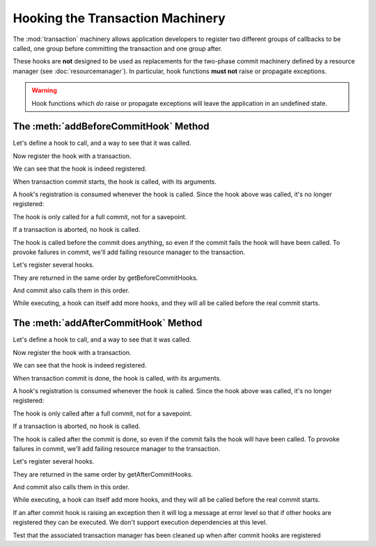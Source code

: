 Hooking the Transaction Machinery
=================================

The :mod:`transaction` machinery allows application developers to register
two different groups of callbacks to be called, one group before
committing the transaction and one group after.

These hooks are **not** designed to be used as replacements for the
two-phase commit machinery defined by a resource manager (see
:doc:`resourcemanager`).  In particular, hook functions **must not** raise
or propagate exceptions.

.. warning::

   Hook functions which *do* raise or propagate exceptions will leave the
   application in an undefined state.

The :meth:`addBeforeCommitHook` Method
--------------------------------------

Let's define a hook to call, and a way to see that it was called.

.. doctest::

    >>> log = []
    >>> def reset_log():
    ...     del log[:]

    >>> def hook(arg='no_arg', kw1='no_kw1', kw2='no_kw2'):
    ...     log.append("arg %r kw1 %r kw2 %r" % (arg, kw1, kw2))

Now register the hook with a transaction.

.. doctest::

    >>> from transaction import begin
    >>> import transaction
    >>> t = begin()
    >>> t.addBeforeCommitHook(hook, '1')

We can see that the hook is indeed registered.

.. doctest::

    >>> [(hook.__name__, args, kws)
    ...  for hook, args, kws in t.getBeforeCommitHooks()]
    [('hook', ('1',), {})]

When transaction commit starts, the hook is called, with its
arguments.

.. doctest::

    >>> log
    []
    >>> t.commit()
    >>> log
    ["arg '1' kw1 'no_kw1' kw2 'no_kw2'"]
    >>> reset_log()

A hook's registration is consumed whenever the hook is called.  Since
the hook above was called, it's no longer registered:

.. doctest::

    >>> from transaction import commit
    >>> len(list(t.getBeforeCommitHooks()))
    0
    >>> commit()
    >>> log
    []

The hook is only called for a full commit, not for a savepoint.

.. doctest::

    >>> t = begin()
    >>> t.addBeforeCommitHook(hook, 'A', dict(kw1='B'))
    >>> dummy = t.savepoint()
    >>> log
    []
    >>> t.commit()
    >>> log
    ["arg 'A' kw1 'B' kw2 'no_kw2'"]
    >>> reset_log()

If a transaction is aborted, no hook is called.

.. doctest::

    >>> from transaction import abort
    >>> t = begin()
    >>> t.addBeforeCommitHook(hook, ["OOPS!"])
    >>> abort()
    >>> log
    []
    >>> commit()
    >>> log
    []

The hook is called before the commit does anything, so even if the
commit fails the hook will have been called.  To provoke failures in
commit, we'll add failing resource manager to the transaction.

.. doctest::

    >>> class CommitFailure(Exception):
    ...     pass
    >>> class FailingDataManager:
    ...     def tpc_begin(self, txn, sub=False):
    ...         raise CommitFailure('failed')
    ...     def abort(self, txn):
    ...         pass

    >>> t = begin()
    >>> t.join(FailingDataManager())

    >>> t.addBeforeCommitHook(hook, '2')

    >>> from transaction.tests.common import DummyFile
    >>> from transaction.tests.common import Monkey
    >>> from transaction.tests.common import assertRaisesEx
    >>> from transaction import _transaction
    >>> buffer = DummyFile()
    >>> with Monkey(_transaction, _TB_BUFFER=buffer):
    ...     err = assertRaisesEx(CommitFailure, t.commit)
    >>> log
    ["arg '2' kw1 'no_kw1' kw2 'no_kw2'"]
    >>> reset_log()

Let's register several hooks.

.. doctest::

    >>> t = begin()
    >>> t.addBeforeCommitHook(hook, '4', dict(kw1='4.1'))
    >>> t.addBeforeCommitHook(hook, '5', dict(kw2='5.2'))

They are returned in the same order by getBeforeCommitHooks.

.. doctest::

    >>> [(hook.__name__, args, kws)  #doctest: +NORMALIZE_WHITESPACE
    ...  for hook, args, kws in t.getBeforeCommitHooks()]
    [('hook', ('4',), {'kw1': '4.1'}),
    ('hook', ('5',), {'kw2': '5.2'})]

And commit also calls them in this order.

.. doctest::

    >>> t.commit()
    >>> len(log)
    2
    >>> log  #doctest: +NORMALIZE_WHITESPACE
    ["arg '4' kw1 '4.1' kw2 'no_kw2'",
    "arg '5' kw1 'no_kw1' kw2 '5.2'"]
    >>> reset_log()

While executing, a hook can itself add more hooks, and they will all
be called before the real commit starts.

.. doctest::

    >>> def recurse(txn, arg):
    ...     log.append('rec' + str(arg))
    ...     if arg:
    ...         txn.addBeforeCommitHook(hook, '-')
    ...         txn.addBeforeCommitHook(recurse, (txn, arg-1))

    >>> t = begin()
    >>> t.addBeforeCommitHook(recurse, (t, 3))
    >>> commit()
    >>> log  #doctest: +NORMALIZE_WHITESPACE
    ['rec3',
            "arg '-' kw1 'no_kw1' kw2 'no_kw2'",
    'rec2',
            "arg '-' kw1 'no_kw1' kw2 'no_kw2'",
    'rec1',
            "arg '-' kw1 'no_kw1' kw2 'no_kw2'",
    'rec0']
    >>> reset_log()

The :meth:`addAfterCommitHook` Method
--------------------------------------

Let's define a hook to call, and a way to see that it was called.

.. doctest::

    >>> log = []
    >>> def reset_log():
    ...     del log[:]

    >>> def hook(status, arg='no_arg', kw1='no_kw1', kw2='no_kw2'):
    ...     log.append("%r arg %r kw1 %r kw2 %r" % (status, arg, kw1, kw2))

Now register the hook with a transaction.

.. doctest::

    >>> from transaction import begin
    >>> t = begin()
    >>> t.addAfterCommitHook(hook, '1')

We can see that the hook is indeed registered.

.. doctest::


    >>> [(hook.__name__, args, kws)
    ...  for hook, args, kws in t.getAfterCommitHooks()]
    [('hook', ('1',), {})]

When transaction commit is done, the hook is called, with its
arguments.

.. doctest::

    >>> log
    []
    >>> t.commit()
    >>> log
    ["True arg '1' kw1 'no_kw1' kw2 'no_kw2'"]
    >>> reset_log()

A hook's registration is consumed whenever the hook is called.  Since
the hook above was called, it's no longer registered:

.. doctest::

    >>> from transaction import commit
    >>> len(list(t.getAfterCommitHooks()))
    0
    >>> commit()
    >>> log
    []

The hook is only called after a full commit, not for a savepoint.

.. doctest::

    >>> t = begin()
    >>> t.addAfterCommitHook(hook, 'A', dict(kw1='B'))
    >>> dummy = t.savepoint()
    >>> log
    []
    >>> t.commit()
    >>> log
    ["True arg 'A' kw1 'B' kw2 'no_kw2'"]
    >>> reset_log()

If a transaction is aborted, no hook is called.

.. doctest::

    >>> from transaction import abort
    >>> t = begin()
    >>> t.addAfterCommitHook(hook, ["OOPS!"])
    >>> abort()
    >>> log
    []
    >>> commit()
    >>> log
    []

The hook is called after the commit is done, so even if the
commit fails the hook will have been called.  To provoke failures in
commit, we'll add failing resource manager to the transaction.

.. doctest::

    >>> class CommitFailure(Exception):
    ...     pass
    >>> class FailingDataManager:
    ...     def tpc_begin(self, txn):
    ...         raise CommitFailure('failed')
    ...     def abort(self, txn):
    ...         pass

    >>> t = begin()
    >>> t.join(FailingDataManager())

    >>> t.addAfterCommitHook(hook, '2')
    >>> from transaction.tests.common import DummyFile
    >>> from transaction.tests.common import Monkey
    >>> from transaction.tests.common import assertRaisesEx
    >>> from transaction import _transaction
    >>> buffer = DummyFile()
    >>> with Monkey(_transaction, _TB_BUFFER=buffer):
    ...     err = assertRaisesEx(CommitFailure, t.commit)
    >>> log
    ["False arg '2' kw1 'no_kw1' kw2 'no_kw2'"]
    >>> reset_log()

Let's register several hooks.

.. doctest::

    >>> t = begin()
    >>> t.addAfterCommitHook(hook, '4', dict(kw1='4.1'))
    >>> t.addAfterCommitHook(hook, '5', dict(kw2='5.2'))

They are returned in the same order by getAfterCommitHooks.

.. doctest::

    >>> [(hook.__name__, args, kws)     #doctest: +NORMALIZE_WHITESPACE
    ...  for hook, args, kws in t.getAfterCommitHooks()]
    [('hook', ('4',), {'kw1': '4.1'}),
    ('hook', ('5',), {'kw2': '5.2'})]

And commit also calls them in this order.

.. doctest::

    >>> t.commit()
    >>> len(log)
    2
    >>> log  #doctest: +NORMALIZE_WHITESPACE
    ["True arg '4' kw1 '4.1' kw2 'no_kw2'",
    "True arg '5' kw1 'no_kw1' kw2 '5.2'"]
    >>> reset_log()

While executing, a hook can itself add more hooks, and they will all
be called before the real commit starts.

.. doctest::

    >>> def recurse(status, txn, arg):
    ...     log.append('rec' + str(arg))
    ...     if arg:
    ...         txn.addAfterCommitHook(hook, '-')
    ...         txn.addAfterCommitHook(recurse, (txn, arg-1))

    >>> t = begin()
    >>> t.addAfterCommitHook(recurse, (t, 3))
    >>> commit()
    >>> log  #doctest: +NORMALIZE_WHITESPACE
    ['rec3',
            "True arg '-' kw1 'no_kw1' kw2 'no_kw2'",
    'rec2',
            "True arg '-' kw1 'no_kw1' kw2 'no_kw2'",
    'rec1',
            "True arg '-' kw1 'no_kw1' kw2 'no_kw2'",
    'rec0']
    >>> reset_log()

If an after commit hook is raising an exception then it will log a
message at error level so that if other hooks are registered they
can be executed. We don't support execution dependencies at this level.

.. doctest::

    >>> from transaction import TransactionManager
    >>> from transaction.tests.test__manager import DataObject
    >>> mgr = TransactionManager()
    >>> do = DataObject(mgr)

    >>> def hookRaise(status, arg='no_arg', kw1='no_kw1', kw2='no_kw2'):
    ...     raise TypeError("Fake raise")

    >>> t = begin()

    >>> t.addAfterCommitHook(hook, ('-', 1))
    >>> t.addAfterCommitHook(hookRaise, ('-', 2))
    >>> t.addAfterCommitHook(hook, ('-', 3))
    >>> commit()

    >>> log
    ["True arg '-' kw1 1 kw2 'no_kw2'", "True arg '-' kw1 3 kw2 'no_kw2'"]

    >>> reset_log()

Test that the associated transaction manager has been cleaned up when
after commit hooks are registered

.. doctest::

    >>> t = begin()
    >>> t._manager is not None
    True
    >>> t._manager._txn is t
    True

    >>> t.addAfterCommitHook(hook, ('-', 1))
    >>> commit()

    >>> log
    ["True arg '-' kw1 1 kw2 'no_kw2'"]

    >>> t._manager is None
    True
    >>> mgr._txn is None
    True

    >>> reset_log()

